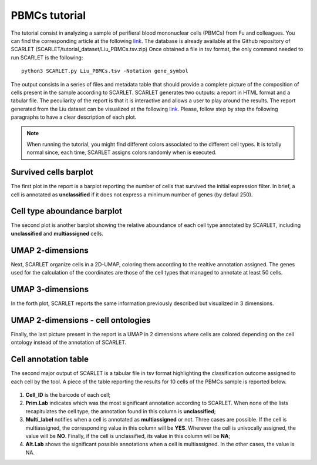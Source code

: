 PBMCs tutorial 
==============


The tutorial consist in analyzing a sample of perifieral blood mononuclear cells (PBMCs) from Fu and colleagues. You can find the corresponding article at the following `link <https://doi.org/10.1093/bib/bbae392>`_. 
The database is already available at the Github repository of SCARLET (SCARLET/tutorial_dataset/Liu_PBMCs.tsv.zip)
Once obtained a file in tsv format, the only command needed to run SCARLET is the following:

::

   python3 SCARLET.py Liu_PBMCs.tsv -Notation gene_symbol  

The output consists in a series of files and metadata table that should provide a complete picture of the composition of cells present in the sample according to SCARLET.
SCARLET generates two outputs: a report in HTML format and a tabular file. The peculiarity of the report is that it is interactive and allows a user to play around the results.
The report generated from the Liu dataset can be visualized at the following `link <https://danitrave.github.io/SCARLET/tutorial_dataset/Liu_PBMCs_report.html>`_. 
Please, follow step by step the following paragraphs to have a clear description of each plot.

.. note::

   When running the tutorial, you might find different colors associated to the different cell types. It is totally normal since, each time, SCARLET assigns colors randomly when is executed.

Survived cells barplot
----------------------
The first plot in the report is a barplot reporting the number of cells that survived the initial expression filter. In brief, a cell is annotated as **unclassified** if it does not express a minimum number of genes (by defaul 250).

Cell type aboundance barplot
----------------------------
The second plot is another barplot showing the relative aboundance of each cell type annotated by SCARLET, including **unclassified** and **multiassigned** cells.

UMAP 2-dimensions
-----------------
Next, SCARLET organize cells in a 2D-UMAP, coloring them according to the realtive annotation assigned. The genes used for the calculation of the coordinates are those of the cell types that managed to annotate at least 50 cells. 


UMAP 3-dimensions
-----------------
In the forth plot, SCARLET reports the same information previously described but visualized in 3 dimensions.

UMAP 2-dimensions - cell ontologies
-----------------------------------
Finally, the last picture present in the report is a UMAP in 2 dimensions where cells are colored depending on the cell ontology instead of the annotation of SCARLET.

Cell annotation table
---------------------
The second major output of SCARLET is a tabular file in tsv format highlighting the classification outcome assigned to each cell by the tool. 
A piece of the table reporting the results for  10 cells of the PBMCs sample is reported below.

.. figure:: pictures/tabella.png
   :align: center
   :scale: 50%

1. **Cell_ID** is the barcode of each cell;
2. **Prim.Lab** indicates which was the most significant annotation according to SCARLET. When none of the lists recapitulates the cell type, the annotation found in this column is **unclassified**;
3. **Multi_label** notifies when a cell is annotated as **multiassigned** or not. Three cases are possible. If the cell is multiassigned, the corresponding value in this column will be **YES**. Wherever the cell is univocally assigned, the value will be **NO**. Finally, if the cell is unclassified, its value in this column will be **NA**;
4. **Alt.Lab** shows the significant possible annotations when a cell is multiassigned. In the other cases, the value is NA.

